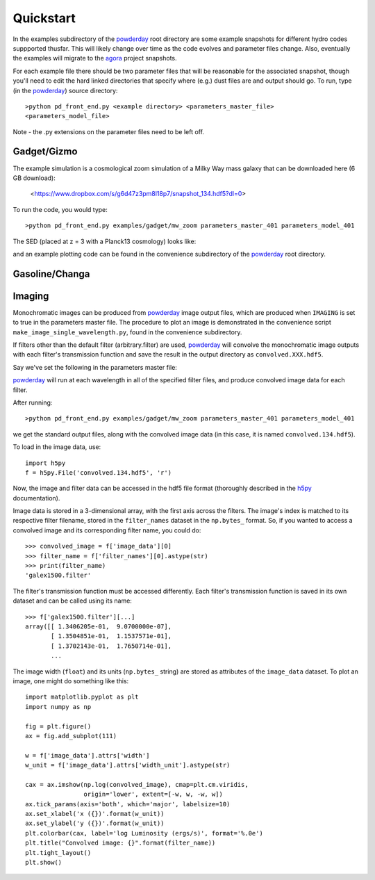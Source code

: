 Quickstart
**********

In the examples subdirectory of the `powderday
<https://bitbucket.org/desika/powderday>`_ root directory are some
example snapshots for different hydro codes suppported thusfar.  This
will likely change over time as the code evolves and parameter files
change.  Also, eventually the examples will migrate to the `agora
<https://sites.google.com/site/santacruzcomparisonproject/>`_ project
snapshots.

For each example file there should be two parameter files that will be
reasonable for the associated snapshot, though you'll need to edit the
hard linked directories that specify where (e.g.) dust files are and
output should go.  To run, type (in the `powderday
<https://bitbucket.org/desika/powderday>`_) source directory::

  >python pd_front_end.py <example directory> <parameters_master_file>
  <parameters_model_file>

Note - the .py extensions on the parameter files need to be left off.



Gadget/Gizmo
============
The example simulation is a cosmological zoom simulation of a Milky Way mass galaxy that can be downloaded here (6 GB download):

 <https://www.dropbox.com/s/g6d47z3pm8l18p7/snapshot_134.hdf5?dl=0>

To run the code, you would type::

  >python pd_front_end.py examples/gadget/mw_zoom parameters_master_401 parameters_model_401

The SED (placed at z = 3 with a Planck13 cosmology) looks like:

.. image:: images/gadget_sed.png
   :align: center

and an example plotting code can be found in the convenience
subdirectory of the `powderday
<https://bitbucket.org/desika/powderday>`_ root directory.

Gasoline/Changa
============


Imaging
=======
Monochromatic images can be produced from `powderday
<https://bitbucket.org/desika/powderday>`_ image output files, which are 
produced when ``IMAGING`` is set to true in the parameters master file.
The procedure to plot an image is demonstrated in the convenience script 
``make_image_single_wavelength.py``, found in the convenience subdirectory.

If filters other than the default filter (arbitrary.filter) are used,
`powderday <https://bitbucket.org/desika/powderday>`_ will convolve the
monochromatic image outputs with each filter's transmission function and save
the result in the output directory as ``convolved.XXX.hdf5``.

Say we've set the following in the parameters master file:

.. codeblock:: python

    IMAGING = True
    filterdir = '/home/cmcclellan1010/pd_cm/filters/'
    filterfiles = [
        'arbitrary.filter',
        'galex1500.filter',
    ]

`powderday <https://bitbucket.org/desika/powderday>`_ will run at each 
wavelength in all of the specified filter files, and produce convolved image
data for each filter.

After running::

    >python pd_front_end.py examples/gadget/mw_zoom parameters_master_401 parameters_model_401

we get the standard output files, along with the convolved image data (in this
case, it is named ``convolved.134.hdf5``).

To load in the image data, use::

    import h5py
    f = h5py.File('convolved.134.hdf5', 'r')

Now, the image and filter data can be accessed in the hdf5 file format
(thoroughly described in the `h5py <http://docs.h5py.org/en/stable/quick.html>`_ documentation).

Image data is stored in a 3-dimensional array, with the first axis across the
filters. The image's index is matched to its respective filter filename, stored
in the ``filter_names`` dataset in the ``np.bytes_`` format. So, if you wanted 
to access a convolved image and its corresponding filter name, you could do::

    >>> convolved_image = f['image_data'][0]
    >>> filter_name = f['filter_names'][0].astype(str)
    >>> print(filter_name)
    'galex1500.filter'

The filter's transmission function must be accessed differently. Each filter's 
transmission function is saved in its own dataset and can be called using its
name::

    >>> f['galex1500.filter'][...]
    array([[ 1.3406205e-01,  9.0700000e-07],
           [ 1.3504851e-01,  1.1537571e-01],
           [ 1.3702143e-01,  1.7650714e-01],
           ...

The image width (``float``) and its units (``np.bytes_`` string) are stored as 
attributes of the ``image_data`` dataset. To plot an image, one might do 
something like this::

    import matplotlib.pyplot as plt
    import numpy as np

    fig = plt.figure()
    ax = fig.add_subplot(111)

    w = f['image_data'].attrs['width']
    w_unit = f['image_data'].attrs['width_unit'].astype(str)

    cax = ax.imshow(np.log(convolved_image), cmap=plt.cm.viridis, 
                    origin='lower', extent=[-w, w, -w, w])
    ax.tick_params(axis='both', which='major', labelsize=10)
    ax.set_xlabel('x ({})'.format(w_unit))
    ax.set_ylabel('y ({})'.format(w_unit))
    plt.colorbar(cax, label='log Luminosity (ergs/s)', format='%.0e')
    plt.title("Convolved image: {}".format(filter_name))
    plt.tight_layout()
    plt.show()

.. image:: images/galex1500_sample.png
    :align: center
